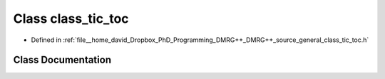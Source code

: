 .. _exhale_class_classclass__tic__toc:

Class class_tic_toc
===================

- Defined in :ref:`file__home_david_Dropbox_PhD_Programming_DMRG++_DMRG++_source_general_class_tic_toc.h`


Class Documentation
-------------------


.. doxygenclass:: class_tic_toc
   :members:
   :protected-members:
   :undoc-members:
